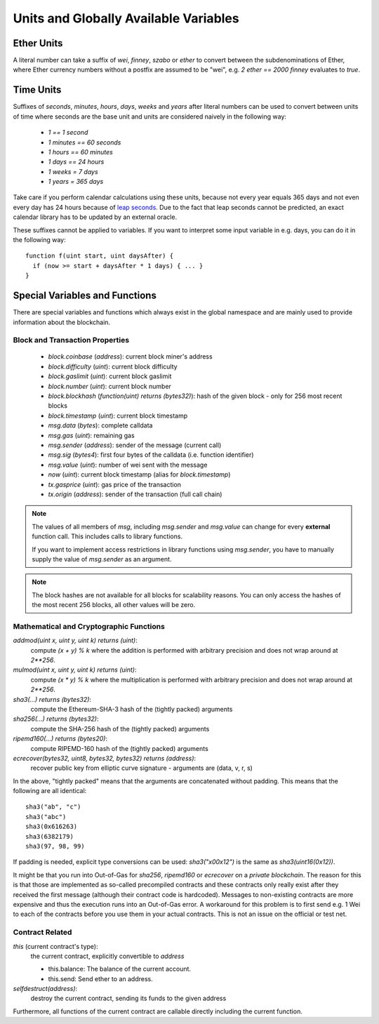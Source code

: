 **************************************
Units and Globally Available Variables
**************************************

.. index:: wei, finney, szabo, ether

Ether Units
===========

A literal number can take a suffix of `wei`, `finney`, `szabo` or `ether` to convert between the subdenominations of Ether, where Ether currency numbers without a postfix are assumed to be "wei", e.g. `2 ether == 2000 finney` evaluates to `true`.

.. index:: time, seconds, minutes, hours, days, weeks, years

Time Units
==========

Suffixes of `seconds`, `minutes`, `hours`, `days`, `weeks` and
`years` after literal numbers can be used to convert between units of time where seconds are the base
unit and units are considered naively in the following way:

 * `1 == 1 second`
 * `1 minutes == 60 seconds`
 * `1 hours == 60 minutes`
 * `1 days == 24 hours`
 * `1 weeks = 7 days`
 * `1 years = 365 days`

Take care if you perform calendar calculations using these units, because
not every year equals 365 days and not even every day has 24 hours
because of `leap seconds <https://en.wikipedia.org/wiki/Leap_second>`_.
Due to the fact that leap seconds cannot be predicted, an exact calendar
library has to be updated by an external oracle.

These suffixes cannot be applied to variables. If you want to
interpret some input variable in e.g. days, you can do it in the following way::

    function f(uint start, uint daysAfter) {
      if (now >= start + daysAfter * 1 days) { ... }
    }

Special Variables and Functions
===============================

There are special variables and functions which always exist in the global
namespace and are mainly used to provide information about the blockchain.

.. index:: block, coinbase, difficulty, number, block;number, timestamp, block;timestamp, msg, data, gas, sender, value, now, gas price, origin


Block and Transaction Properties
------------------------------------

 - `block.coinbase` (`address`): current block miner's address
 - `block.difficulty` (`uint`): current block difficulty
 - `block.gaslimit` (`uint`): current block gaslimit
 - `block.number` (`uint`): current block number
 - `block.blockhash` (`function(uint) returns (bytes32)`): hash of the given block - only for 256 most recent blocks
 - `block.timestamp` (`uint`): current block timestamp
 - `msg.data` (`bytes`): complete calldata
 - `msg.gas` (`uint`): remaining gas
 - `msg.sender` (`address`): sender of the message (current call)
 - `msg.sig` (`bytes4`): first four bytes of the calldata (i.e. function identifier)
 - `msg.value` (`uint`): number of wei sent with the message
 - `now` (`uint`): current block timestamp (alias for `block.timestamp`)
 - `tx.gasprice` (`uint`): gas price of the transaction
 - `tx.origin` (`address`): sender of the transaction (full call chain)

.. note::
    The values of all members of `msg`, including `msg.sender` and
    `msg.value` can change for every **external** function call.
    This includes calls to library functions.

    If you want to implement access restrictions in library functions using
    `msg.sender`, you have to manually supply the value of
    `msg.sender` as an argument.

.. note::
    The block hashes are not available for all blocks for scalability reasons.
    You can only access the hashes of the most recent 256 blocks, all other
    values will be zero.

.. index:: sha3, ripemd160, sha256, ecrecover, addmod, mulmod, cryptography, this, super, selfdestruct, balance, send

Mathematical and Cryptographic Functions
----------------------------------------

`addmod(uint x, uint y, uint k) returns (uint)`:
    compute `(x + y) % k` where the addition is performed with arbitrary precision and does not wrap around at `2**256`.
`mulmod(uint x, uint y, uint k) returns (uint)`:
    compute `(x * y) % k` where the multiplication is performed with arbitrary precision and does not wrap around at `2**256`.
`sha3(...) returns (bytes32)`:
    compute the Ethereum-SHA-3 hash of the (tightly packed) arguments
`sha256(...) returns (bytes32)`:
    compute the SHA-256 hash of the (tightly packed) arguments
`ripemd160(...) returns (bytes20)`:
    compute RIPEMD-160 hash of the (tightly packed) arguments
`ecrecover(bytes32, uint8, bytes32, bytes32) returns (address)`:
    recover public key from elliptic curve signature - arguments are (data, v, r, s)

In the above, "tightly packed" means that the arguments are concatenated without padding.
This means that the following are all identical::

    sha3("ab", "c")
    sha3("abc")
    sha3(0x616263)
    sha3(6382179)
    sha3(97, 98, 99)

If padding is needed, explicit type conversions can be used: `sha3("\x00\x12")` is the
same as `sha3(uint16(0x12))`.

It might be that you run into Out-of-Gas for `sha256`, `ripemd160` or `ecrecover` on a *private blockchain*. The reason for this is that those are implemented as so-called precompiled contracts and these contracts only really exist after they received the first message (although their contract code is hardcoded). Messages to non-existing contracts are more expensive and thus the execution runs into an Out-of-Gas error. A workaround for this problem is to first send e.g. 1 Wei to each of the contracts before you use them in your actual contracts. This is not an issue on the official or test net.

.. index:: this, selfdestruct

Contract Related
----------------

`this` (current contract's type):
    the current contract, explicitly convertible to `address`
    
    - this.balance: The balance of the current account.
    - this.send: Send ether to an address.
    
`selfdestruct(address)`:
    destroy the current contract, sending its funds to the given address

Furthermore, all functions of the current contract are callable directly including the current function.

